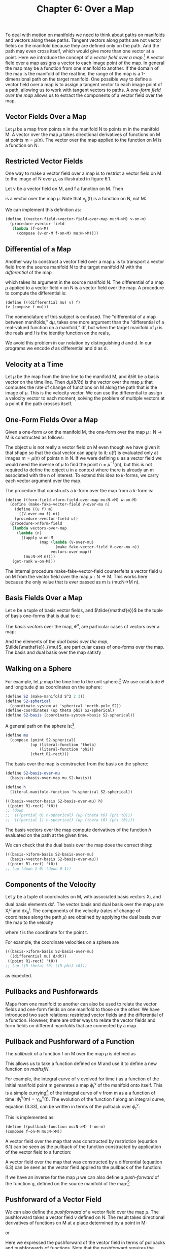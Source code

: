 #+title: Chapter 6: Over a Map
#+STARTUP: noindent

To deal with motion on manifolds we need to think about paths on manifolds and
vectors along these paths. Tangent vectors along paths are not vector fields on
the manifold because they are defined only on the path. And the path may even
cross itself, which would give more than one vector at a point. Here we
introduce the concept of a /vector field over a map/.[fn:1] A vector field over
a map assigns a vector to each image point of the map. In general the map may be
a function from one manifold to another. If the domain of the map is the
manifold of the real line, the range of the map is a 1-dimensional path on the
target manifold. One possible way to define a vector field over a map is to
assign a tangent vector to each image point of a path, allowing us to work with
tangent vectors to paths. A /one-form field over the map/ allows us to extract
the components of a vector field over the map.

** Vector Fields Over a Map

   Let $\mu$ be a map from points $\mathsf{n}$ in the manifold $\mathsf{N}$ to
   points $\mathsf{m}$ in the manifold $\mathsf{M}$. A vector over the map $\mu$
   takes directional derivatives of functions on $\mathsf{M}$ at points
   $\mathsf{m} = \mu(\mathsf{n})$. The vector over the map applied to the
   function on $\mathsf{M}$ is a function on $\mathsf{N}$.

** Restricted Vector Fields

   One way to make a vector field over a map is to restrict a vector field on
   $\mathsf{M}$ to the image of $\mathsf{N}$ over $\mu$, as illustrated in figure
   6.1.

   Let $\mathsf{v}$ be a vector field on $\mathsf{M}$, and $\mathsf{f}$ a
   function on $\mathsf{M}$. Then

   \begin{equation}
   \mathsf{v}_{\mu}(\mathsf{f}) = \mathsf{v}(\mathsf{f}) \circ \mu,
   \end{equation}

   is a vector over the map $\mu$. Note that $\mathsf{v}_{\mu}(\mathsf{f})$ is a
   function on $\mathsf{N}$, not $\mathsf{M}$:

   \begin{equation}
   \mathsf{v}_{\mu}(\mathsf{f})(\mathsf{n}) = \mathsf{v}(\mathsf{f})(\mu(\mathsf{n})).
   \end{equation}

   We can implement this definition as:

   #+begin_src scheme
     (define ((vector-field->vector-field-over-map mu:N->M) v-on-m)
       (procedure->vector-field
        (lambda (f-on-M)
          (compose (v-on-M f-on-M) mu:N->M))))
   #+end_src

** Differential of a Map

   Another way to construct a vector field over a map $\mu$ is to transport a vector
   field from the source manifold $\mathsf{N}$ to the target manifold
   $\mathsf{M}$ with the /differential/ of the map

   \begin{equation}
   d\mu(\mathsf{v})(\mathsf{f})(\mathsf{n}) = \mathsf{v}(\mathsf{f}\circ\mu)(\mathsf{n}),
   \end{equation}

   which takes its argument in the source manifold $\mathsf{N}$. The
   differential of a map $\mu$ applied to a vector field $\mathsf{v}$ on
   $\mathsf{N}$ is a vector field over the map. A procedure to compute the
   differential is:

   #+begin_src scheme
     (define (((differential mu) v) f)
     (v (compose f mu)))
   #+end_src

   The nomenclature of this subject is confused. The "differential of a map
   between manifolds," $d\mu$, takes one more argument than the "differential of
   a real-valued function on a manifold," $\mathsf{d}\mathsf{f}$, but when the
   target manifold of $\mu$ is the reals and $I$ is the identity function on the
   reals,

   \begin{equation}
   d\mu(\mathsf{v})(I)(\mathsf{n}) = (\mathsf{v}(I\circ\mu))(\mathsf{n}) = (\mathsf{v}(\mu))(\mathsf{n}) =  \mathsf{d}\mu(\mathsf{v})(\mathsf{n}).
   \end{equation}

   We avoid this problem in our notation by distinguishing $d$ and $\mathsf{d}$.
   In our programs we encode $d$ as differential and $\mathsf{d}$ as d.

** Velocity at a Time

   Let $\mu$ be the map from the time line to the manifold $\mathsf{M}$, and
   ${\partial}/{\partial\mathsf{t}}$ be a basis vector on the time line. Then
   $d\mu({\partial}/{\partial\mathsf{t}})$ is the vector over the map $\mu$ that
   computes the rate of change of functions on $\mathsf{M}$ along the path that
   is the image of $\mu$. This is the velocity vector. We can use the differential
   to assign a velocity vector to each moment, solving the problem of multiple
   vectors at a point if the path crosses itself.

** One-Form Fields Over a Map

   Given a one-form $\omega$ on the manifold $\mathsf{M}$, the one-form over the map
   $\mu:\mathsf{N} \to \mathsf{M}$ is constructed as follows:

   \begin{equation}
   \omega^{\mu}(\mathsf{v}_{\mu})(\mathsf{n}) = \omega(\mathsf{u})(\mu(\mathsf{n})) \text{, where } \mathsf{u}(\mathsf{f})(\mathsf{m}) = \mathsf{v}_{\mu}(\mathsf{f})(\mathsf{n}).
   \end{equation}

   The object $\mathsf{u}$ is not really a vector field on $\mathsf{M}$ even
   though we have given it that shape so that the dual vector can apply to it;
   $\mathsf{u}(\mathsf{f})$ is evaluated only at images $\mathsf{m} =
   \mu(\mathsf{n})$ of points $\mathsf{n}$ in $\mathsf{N}$. If we were defining
   $\mathsf{u}$ as a vector field we would need the inverse of $\mu$ to find the
   point $\mathsf{n} = \mu^{-1}(\mathsf{m})$, but this is not required to define
   the object $\mathsf{u}$ in a context where there is already an $\mathsf{m}$
   associated with the $\mathsf{n}$ of interest. To extend this idea to
   $k$-forms, we carry each vector argument over the map.

   The procedure that constructs a $k$-form over the map from a $k$-form
   is:

   #+begin_src scheme
     (define ((form-field->form-field-over-map mu:N->M) w-on-M)
       (define (make-fake-vector-field V-over-mu n)
         (define ((u f) m)
           ((V-over-mu f) n))
         (procedure->vector-field u))
       (procedure->nform-field
        (lambda vectors-over-map
          (lambda (n)
            ((apply w-on-M
                    (map (lambda (V-over-mu)
                           (make fake-vector-field V-over-mu n))
                         vectors-over-map))
             (mu:N->M n))))
        (get-rank w-on-M)))
   #+end_src

   The internal procedure make-fake-vector-field counterfeits a vector field
   $\mathsf{u}$ on $\mathsf{M}$ from the vector field over the map
   $\mu:\mathsf{N} \to \mathsf{M}$. This works here because the only value that
   is ever passed as m is (mu:N->M n).

** Basis Fields Over a Map

   Let $\mathsf{e}$ be a tuple of basis vector fields, and $\tilde{\mathsf{e}}$
   be the tuple of basis one-forms that is dual to $\mathsf{e}$:

   \begin{equation}
   \tilde{\mathsf{e}}^{i}(\mathsf{e}_{j})(\mathsf{m}) = \delta^{i}_{j}.
   \end{equation}

   The /basis vectors/ over the map, $\mathsf{e}^{\mu}$, are particular cases of
   vectors over a map:

   \begin{equation}
   \mathsf{e}^{\mu}(\mathsf{f}) = \mathsf{e}(\mathsf{f}) \circ \mu .
   \end{equation}

   And the elements of the /dual basis over the map/,
   $\tilde{\mathsf{e}}_{\mu}$, are particular cases of one-forms over the map.
   The basis and dual basis over the map satisfy

   \begin{equation}
   \tilde{\mathsf{e}}^{i}_{\mu}(\mathsf{e}^{\mu}_{j})(\mathsf{n}) = \delta^{i}_{j}.
   \end{equation}

** Walking on a Sphere

   For example, let $\mu$ map the time line to the unit sphere.[fn:2] We use
   colatitude $\theta$ and longitude $\phi$ as coordinates on the sphere:

   #+begin_src scheme
     (define S2 (make-manifold S^2 2 3))
     (define S2-spherical
       (coordinate-system at 'spherical 'north-pole S2))
     (define-coordinates (up theta phi) S2-spherical)
     (define S2-basis (coordinate-system->basis S2-spherical))
   #+end_src

   A general path on the sphere is:[fn:3]

   #+begin_src scheme
     (define mu
       (compose (point S2-spherical)
                (up (literal-function 'theta)
                    (literal-function 'phi))
                (chart R1-rect)))
   #+end_src

   The basis over the map is constructed from the basis on the sphere:

   #+begin_src scheme
     (define S2-basis-over-mu
       (basis->basis-over-map mu S2-basis))

     (define h
       (literal-manifold-function 'h-spherical S2-spherical))
   #+end_src

   #+begin_src scheme :results value raw :exports both :cache yes
     (((basis->vector-basis S2-basis-over-mu) h)
      ((point R1-rect) 't0))
     ;; (down
     ;;  (((partial 0) h-spherical) (up (theta t0) (phi t0)))
     ;;  (((partial 1) h-spherical) (up (theta t0) (phi t0))))
   #+end_src

   The basis vectors over the map compute derivatives of the function $h$
   evaluated on the path at the given time.

   We can check that the dual basis over the map does the correct thing:

   #+begin_src scheme :results value raw :exports both :cache yes
     (((basis->1form-basis S2-basis-over-mu)
       (basis->vector-basis S2-basis-over-mu))
      ((point R1-rect) 't0))
     ;; (up (down 1 0) (down 0 1))
   #+end_src

** Components of the Velocity

   Let $\chi$ be a tuple of coordinates on $\mathsf{M}$, with associated basis
   vectors $\mathsf{X}_{i}$, and dual basis elements $\mathsf{d}\mathsf{x}^{i}$.
   The vector basis and dual basis over the map $\mu$ are $\mathsf{X}^{\mu}_{i}$ and
   $\mathsf{d}\mathsf{x}^{i}_{\mu}$. The components of the velocity (rates of
   change of coordinates along the path $\mu$) are obtained by applying the dual
   basis over the map to the velocity

   \begin{equation}
   v^{i}(t) = \mathsf{d}\mathsf{x}^{i}_{\mu}(d\mu({\partial}/{\partial\mathsf{t}}))(\mathsf{t}),
   \end{equation}

   where $t$ is the coordinate for the point $\mathsf{t}$.

   For example, the coordinate velocities on a sphere are

   #+begin_src scheme :results value raw :exports both :cache yes
   (((basis->1form-basis S2-basis-over-mu)
     ((differential mu) d/dt))
    ((point R1-rect) 't0))
   ;; (up ((D theta) t0) ((D phi) t0)))
   #+end_src

   as expected.

** Pullbacks and Pushforwards

   Maps from one manifold to another can also be used to relate the vector
   fields and one-form fields on one manifold to those on the other. We have
   introduced two such relations: restricted vector fields and the differential
   of a function. However, there are other ways to relate the vector fields and
   form fields on different manifolds that are connected by a map.

** Pullback and Pushforward of a Function

   The /pullback/ of a function $\mathsf{f}$ on $\mathsf{M}$ over the map $\mu$ is
   defined as

   \begin{equation}
   \mu^{*} \mathsf{f} = \mathsf{f} \circ \mu .
   \end{equation}

   This allows us to take a function defined on $\mathsf{M}$ and use it to
   define a new function on $mathsf{N}$.

   For example, the integral curve of $\mathsf{v}$ evolved for time $t$ as a
   function of the initial manifold point $\mathsf{m}$ generates a map
   $\phi^{\mathsf{v}}_{t}$ of the manifold onto itself. This is a simple
   currying[fn:4] of the integral curve of $\mathsf{v}$ from $\mathsf{m}$ as a a
   function of time: $\phi^{\mathsf{v}}_{t}(\mathsf{m}) =
   \gamma^{\mathsf{v}}_{\mathsf{m}}(t)$. The evolution of the function
   $\mathsf{f}$ along an integral curve, equation (3.33), can be written in
   terms of the pullback over $\phi^{\mathsf{v}}_{t}$:

   \begin{equation}
   (\mathsf{E}_{t,\mathsf{v}}\mathsf{f})(\mathsf{m}) = \mathsf{f}(\phi^{\mathsf{v}}_{t}(\mathsf{m})) = ((\phi^{\mathsf{v}}_{t})^{*}\mathsf{f})(\mathsf{m}).
   \end{equation}

   This is implemented as:

   #+begin_src scheme
     (define ((pullback-function mu:N->M) f-on-m)
     (compose f-on-M mu:N->M))
   #+end_src

   A vector field over the map that was constructed by restriction (equation
   6.1) can be seen as the pullback of the function constructed by application
   of the vector field to a function:

   \begin{equation}
   \mathsf{v}_{\mu}(\mathsf{f}) = \mathsf{v}(\mathsf{f}) \circ \mu = \mu^{*} (\mathsf{v}(\mathsf{f})).
   \end{equation}

   A vector field over the map that was constructed by a differential (equation
   6.3) can be seen as the vector field applied to the pullback of the function:

   \begin{equation}
   d\mu(\mathsf{v})(\mathsf{f})(\mathsf{n}) = \mathsf{v}(\mathsf{f}\circ\mu)(\mathsf{n}) = \mathsf{v}(\mu^{*} \mathsf{f})(\mathsf{n}).
   \end{equation}

   If we have an inverse for the map $\mu$ we can also define a /push-forward/ of
   the function $\mathsf{g}$, defined on the source manifold of the map:[fn:5]

   \begin{equation}
   \mu_{*}\mathsf{g} = \mathsf{g} \circ \mu^{-1}.
   \end{equation}

** Pushforward of a Vector Field

   We can also define the /pushforward/ of a vector field over the map $\mu$. The
   pushforward takes a vector field $\mathsf{v}$ defined on $\mathsf{N}$. The
   result takes directional derivatives of functions on $\mathsf{M}$ at a place
   determined by a point in $\mathsf{M}$:

   \begin{equation}
   \mu_{*}\mathsf{v}(\mathsf{f})(\mathsf{m}) = \mathsf{v}(\mu^{*} \mathsf{f})(\mu^{-1}(\mathsf{m})) = \mathsf{v}(\mathsf{f}\circ\mu)(\mu^{-1}(\mathsf{m})),
   \end{equation}

   or

   \begin{equation}
   \mu_{*}\mathsf{v}(\mathsf{f}) = \mu_{*}(\mathsf{v}(\mu^{*} \mathsf{f})).
   \end{equation}

   Here we expressed the pushforward of the vector field in terms of pullbacks
   and pushforwards of functions. Note that the pushforward requires the inverse
   of the map.

   If the map is from time to some configuration manifold and represents the
   time evolution of a process, we can think of the pushforward of a vector
   field as a velocity measured at a point on the trajectory in the
   configuration manifold. By contrast, the differential of the map applied to
   the vector field gives us the velocity vector at each moment in time. Because
   a trajectory may cross itself, the pushforward is not defined at any point
   where the crossing occurs, but the differential is always defined.

** Pushforward Along Integral Curves

   We can push a vector field forward over the map generated by an integral
   curve of a vector field $\mathsf{w}$, because the inverse is always
   available.[fn:6]

   \begin{equation}
   ((\phi^{\mathsf{w}}_{t})_{*}\mathsf{v})(\mathsf{f})(\mathsf{m}) = \mathsf{v}((\phi^{\mathsf{w}}_{t})^{*}\mathsf{f})(\phi^{\mathsf{w}}_{-t}(\mathsf{m})) = \mathsf{v}(\mathsf{f}\circ\phi^{\mathsf{w}}_{t})(\phi^{\mathsf{w}}_{-t}(\mathsf{m})).
   \end{equation}

   This is implemented as:

   #+begin_src scheme
     (define ((pushforward-vector mu:N->M mu^-1:M->N) v-on-N)
       (procedure->vector-field
        (lambda (f)
          (compose (v-on-N (compose f mu:N->M)) mu^-1:M->N))))
   #+end_src

** Pullback of a Vector Field

   Given a vector field $\mathsf{v}$ on a manifold $\mathsf{M}$ we can pull the
   vector field back through the map $\mu:\mathsf{N}\to\mathsf{M}$ as follows:

   \begin{equation}
   \mu^{*}\mathsf{v}(\mathsf{f})(\mathsf{n}) = (\mathsf{v}(\mathsf{f}\circ\mu^{-1}))(\mu(\mathsf{n}))
   \end{equation}

   or

   \begin{equation}
   \mu^{*}\mathsf{v}(\mathsf{f}) = \mu^{*}(\mathsf{v}(\mu_{*}\mathsf{f})).
   \end{equation}

   This may be useful when the map is invertible, as in the flow
   generated by a vector field.

   This is implemented as:

   #+begin_src scheme
     (define (pullback-vector-field mu:N->M mu^-1:M->N)
       (pushforward-vector mu^-1:M->N mu:N->M))
   #+end_src

** Pullback of a Form Field

   We can also pull back a one-form field $\omega$ defined on $\mathsf{M}$, but an
   honest definition is rarely written. The pullback of a one-form field applied
   to a vector field is intended to be the same as the one-form field applied to
   the pushforward of the vector field.

   The pullback of a one-form field is often described by the relation

   \begin{equation}
   \mu^{*}\omega(\mathsf{v}) = \omega(\mu_{*}\mathsf{v}),
   \end{equation}

   but this is wrong, because the two sides are not functions of points in the
   same manifold. The one-form field $\omega$ applies to a vector field on the manifold
   $\mathsf{M}$, which takes a directional derivative of a function defined on
   $\mathsf{M}$ and is evaluated at a point on $\mathsf{M}$, but the left-hand
   side is evaluated at a point on the manifold $\mathsf{N}$.

   A more precise description would be

   \begin{equation}
   \mu^{*}\omega(\mathsf{v})(\mathsf{n}) = \omega(\mu_{*}\mathsf{v})(\mathsf{\mu}(\mathsf{n}))
   \end{equation}

   or

   \begin{equation}
   \mu^{*}\omega(\mathsf{v}) = \mu^{*}(\omega(\mu_{*}\mathsf{v})).
   \end{equation}

   Although this is accurate, it may not be effective, because computing the
   pushforward requires the inverse of the map $\mu$. But the inverse is available
   when the map is the flow generated by a vector field.

   In fact it is possible to compute the pullback of a one-form field without
   having the inverse of the map. Instead we can use
   form-field->form-field-over-map to avoid needing the inverse:

   \begin{equation}
   \mu^{*}\omega(\mathsf{v})(\mathsf{n}) = \omega^{\mu}(d\mu(\mathsf{v}))(n).
   \end{equation}

   The pullback of a $k$-form generalizes equation 6.21:

   \begin{equation}
   \mu^{*}\omega(\mathsf{u},\mathsf{v},\ldots)(\mathsf{n}) = \omega(\mu_{*},\mathsf{u},\mu_{*},\mathsf{v},\ldots)(\mu(\mathsf{n})).
   \end{equation}

   This is implemented as follows:[fn:7]

   #+begin_src scheme
     (define ((pullback-form mu:N->M) omega-on-M)
       (let ((k (get-rank omega-on-M)))
         (if (= k 0)
             ((pullback function mu:N->M) omega-on-M)
             (procedure->nform-field
              (lambda vectors-on-N
                (apply ((form-field->form-field-over-map mu:N->M)
                        omega-on-M)
                       (map (differential mu:N->M) vectors-on-N)))
              k))))
   #+end_src

** Properties of Pullback

   The pullback through a map has many nice properties: it distributes through
   addition and through wedge product:

   \begin{equation}
   \mu^{*}(\theta + \phi) = \mu^{*}\theta + \mu^{*}\phi ,
   \end{equation}

   \begin{equation}
   \mu^{*}(\theta \wedge \phi) = \mu^{*}\theta \wedge \mu^{*}\phi .
   \end{equation}

   The pullback also commutes with the exterior derivative:

   \begin{equation}
   \mathsf{d}(\mu^{*}\theta) = \mu^{*}(\mathsf{d}\theta),
   \end{equation}

   for $\theta$ a function or $k$-form field.

   We can verify this by computing an example. Let $\mu$ map the rectangular plane
   to rectangular 3-space:

   #+begin_src scheme
     (define mu (literal-manifold-map 'MU R2-rect R3-rect))
   #+end_src

   First, let's compare the pullback of the exterior derivative of a
   function with the exterior derivative of the pullback of the function:

   #+begin_src scheme
     (define f (literal-manifold-function 'f-rect R3-rect))
     (define X (literal-vector-field 'X-rect R2-rect))
   #+end_src

   #+begin_src scheme :results value raw :exports both :cache yes
     (((- ((pullback mu) (d f)) (d ((pull back mu) f))) X)
      ((point R2-rect) (up 'x0 'y0)))
     ;; 0
   #+end_src

   More generally, we can consider what happens to a form field. For a one-form
   field the result is as expected:

   #+begin_src scheme
     (define theta (literal-1form-field 'THETA R3-rect))
     (define Y (literal-vector-field 'Y-rect R2-rect))
   #+end_src

   #+begin_src scheme :results value raw :exports both :cache yes
     (((- ((pullback mu) (d theta)) (d ((pullback mu) theta))) X Y)
      ((point R2-rect) (up 'x0 'y0)))
     ;; 0
   #+end_src

** Pushforward of a Form Field

   By symmetry, it is possible to define the pushforward of a one-form field as

   \begin{equation}
   \mu_{*}\omega(\mathsf{v}) = \mu_{*}(\omega(\mu^{*}v)),
   \end{equation}

   but this is rarely useful.

*** Exercise 6.1: Velocities on a Globe

    We can use manifold functions, vector fields, and one-forms over a map to
    understand how paths behave.

    a. Suppose that a vehicle is traveling east on the Earth at a given
       rate of change of longitude. What is the actual ground speed of the
       vehicle?

    b. Stereographic projection is useful for navigation because it is
       conformal (it preserves angles). For the situation of part a, what is
       the speed measured on a stereographic map? Remember that the
       stereographic projection is implemented with S2-Riemann.

* Footnotes

[fn:7] There is a generic pullback procedure that operates on any kind of
manifold object. However, to pull a vector field back requires providing the
inverse map.

[fn:6] The map $\phi^{\mathsf{w}}_{t}$ is always invertible:
$(\phi^{\mathsf{w}}_{t})^{-1} = \phi^{\mathsf{w}}_{-t}$ because of the
uniqueness of the solutions of the initial-value problem for ordinary
differential equations.

[fn:5] Notation note: superscript asterisk indicates pullback, subscript
asterisk indicates pushforward. Pullbacks and pushforwards are tightly binding
operators, so, for example $\mu^{*}f(\mathsf{n})=(\mu^{*}f)(\mathsf{n})$.

[fn:4] A function of two arguments may be seen as a function of one argument
whose value is a function of the other argument. This can be done in two
different ways, depending on which argument is supplied first. The general
process of specifying a subset of the arguments to produce a new function of the
others is called /currying/ the function, in honor of the logician Haskell Curry
(1900-1982) who, with Moses Schönfinkel (1889-1942), developed combinatory
logic.

[fn:3] We provide a shortcut to make literal manifold maps:

#+begin_src scheme
  (define mu (literal-manifold-map 'mu R1-rect S2-spherical))
#+end_src

But if we used this shortcut, the component functions would be named mu^0 and
mu^1. Here we wanted to use more mnemonic names for the component functions.

[fn:2] We execute =(define-coordinates t R1-rect)= to make =t= the coordinate
function of the real line.

[fn:1] See Bishop and Goldberg, /Tensor Analysis on Manifolds/ [3].
